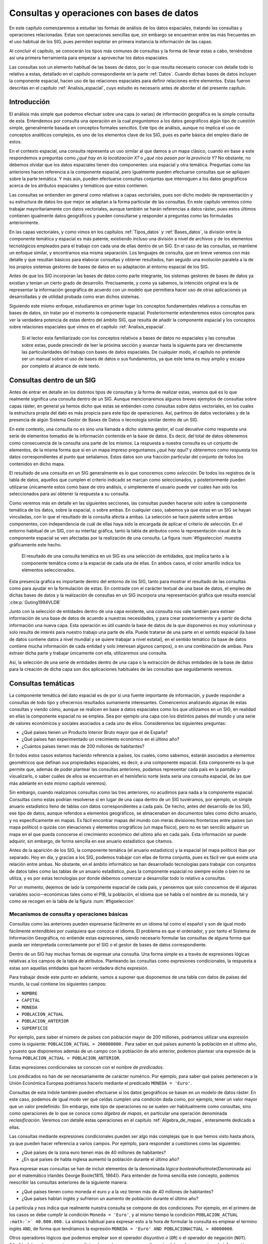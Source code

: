 **********************************************************
Consultas y operaciones con bases de datos
**********************************************************

.. _Consultas:


En este capítulo comenzaremos a estudiar las formas de análisis de los datos espaciales, tratando las consultas y operaciones relacionadas. Estas son operaciones sencillas que, sin embargo se encuentran entre las más frecuentes en el uso habitual de los SIG, pues permiten explotar en primera instancia la información de las capas.

Al concluir el capítulo, se conocerán los tipos más comunes de consultas y la forma de llevar estas a cabo, teniéndose así una primera herramienta para empezar a aprovechar los datos espaciales.

Las consultas son un elemento habitual de las bases de datos, por lo que resulta necesario conocer con detalle todo lo relativo a estas, detallado en el capítulo correspondiente en la parte :ref:`Datos`. Cuando dichas bases de datos incluyen la componente espacial, hacen uso de las relaciones espaciales para definir relaciones entre elementos. Estas fueron descritas en el capítulo :ref:`Analisis_espacial`, cuyo estudio es necesario antes de abordar el del presente capítulo. 

 
Introducción
=====================================================

El análisis más simple que podemos efectuar sobre una capa (o varias) de información geográfica es la simple consulta de esta. Entendemos por consulta una operación en la cual *preguntamos* a los datos geográficos algún tipo de cuestión simple, generalmente basada en conceptos formales sencillos. Este tipo de análisis, aunque no implica el uso de conceptos analíticos complejos, es uno de los elementos clave de los SIG, pues es parte básica del empleo diario de estos.

En el contexto espacial, una consulta representa un uso similar al que damos a un mapa clásico, cuando en base a este respondemos a preguntas como *¿qué hay en la localización X?* o *¿qué ríos pasan por la provincia Y?* No obstante, no debemos olvidar que los datos espaciales tienen dos componentes: una espacial y otra temática. Preguntas como las anteriores hacen referencia a la componente espacial, pero igualmente pueden efectuarse consultas que se apliquen sobre la parte temática. Y más aún, pueden efectuarse consultas conjuntas que interroguen a los datos geográficos acerca de los atributos espaciales y temáticos que estos contienen.

Las consultas se entienden en general como relativas a capas vectoriales, pues son dicho modelo de representación y su estructura de datos los que mejor se adaptan a la forma particular de las consultas. En este capítulo veremos cómo trabajar mayoritariamente con datos vectoriales, aunque también se harán referencias a datos ráster, pues estos últimos contienen igualmente datos geográficos y pueden consultarse y responder a preguntas como las formuladas anteriormente.

En las capas vectoriales, y como vimos en los capítulos :ref:`Tipos_datos` y :ref:`Bases_datos`, la división entre la componente temática y espacial es más patente, existiendo incluso una división a nivel de archivos y de los elementos tecnológicos empleados para el trabajo con cada una de ellas dentro de un SIG. En el caso de las consultas, se mantiene un enfoque similar, y encontramos esa misma separación. Los lenguajes de consulta, que en breve veremos con más detalle y que resultan básicos para elaborar consultas y obtener resultados, han seguido una evolución paralela a la de los propios sistemas gestores de bases de datos en su adaptación al entorno espacial de los SIG.

Antes de que los SIG incorporan las bases de datos como parte integrante, los sistemas gestores de bases de datos ya existían y tenían un cierto grado de desarrollo. Precisamente, y como ya sabemos, la intención original era la de representar la información geográfica de acuerdo con un modelo que permitiera hacer uso de otras aplicaciones ya desarrolladas y de utilidad probada como eran dichos sistemas. 

Siguiendo este mismo enfoque, estudiaremos en primer lugar los conceptos fundamentales relativos a consultas en bases de datos, sin tratar por el momento la componente espacial. Posteriormente extenderemos estos conceptos para ver la verdadera potencia de estas dentro del ámbito SIG, que resulta de añadir la componente espacial y los conceptos sobre relaciones espaciales que vimos en el capítulo :ref:`Analisis_espacial`.

 Si el lector esta familiarizado con los conceptos relativos a bases de datos no espaciales y las consultas sobre estas, puede prescindir de leer la próxima sección y avanzar hasta la siguiente para ver directamente las particularidades del trabajo con bases de datos espaciales. De cualquier modo, el capítulo no pretende ser un manual sobre el uso de bases de datos o sus fundamentos, ya que este tema es muy amplio y escapa por completo al alcance de este texto.

Consultas dentro de un SIG
=====================================================

Antes de entrar en detalle en los distintos tipos de consultas y la forma de realizar estas, veamos qué es lo que realmente significa una consulta dentro de un SIG. Aunque mencionaremos algunos breves ejemplos de consultas sobre capas ráster, en general ya hemos dicho que estas se entienden como consultas sobre datos vectoriales, en los cuales la estructura propia del dato es más propicia para este tipo de operaciones. Así, partimos de datos vectoriales y de la presencia de algún Sistema Gestor de Bases de Datos o tecnología similar dentro de un SIG.

En este contexto, una consulta no es sino una llamada a dicho sistema gestor, el cual devuelve como respuesta una serie de elementos tomados de la información contenida en la base de datos. Es decir, del total de datos obtenemos como consecuencia de la consulta una parte de los mismos. La respuesta a nuestra consulta es un conjunto de elementos, de la misma forma que si en un mapa impreso preguntamos *¿qué hay aquí?* y obtenemos como respuesta los datos correspondientes al punto que señalamos. Estos datos son una fracción particular del conjunto de todos los contenidos en dicho mapa.

El resultado de una consulta en un SIG generalmente es lo que conocemos como *selección*. De todos los registros de la tabla de datos, aquellos que cumplen el criterio indicado se marcan como seleccionados, y posteriormente pueden utilizarse únicamente estos como base de otro análisis, o simplemente el usuario puede ver cuáles han sido los seleccionados para así obtener la respuesta a su consulta.

Como veremos más en detalle en las siguientes secciones, las consultas pueden hacerse solo sobre la componente temática de los datos, sobre la espacial, o sobre ambas. En cualquier caso, sabemos ya que estas en un SIG se hayan vinculadas, con lo que el resultado de la consulta afecta a ambas. La selección se hace patente sobre ambas componentes, con independencia de cuál de ellas haya sido la encargada de aplicar el criterio de selección. En el entorno habitual de un SIG, con su interfaz gráfica, tanto la tabla de atributos como la representación visual de la componente espacial se ven afectadas por la realización de una consulta. La figura :num:`#figseleccion` muestra gráficamente este hecho.

.. _figseleccion:

.. figure:: Seleccion.*
	:width: 800px

	El resultado de una consulta temática en un SIG es una selección de entidades, que implica tanto a la componente temática como a la espacial de cada una de ellas. En ambos casos, el color amarillo indica los elementos seleccionados.


 


Esta presencia gráfica es importante dentro del entorno de los SIG, tanto para mostrar el resultado de las consultas como para ayudar en la formulación de estas. En contraste con el carácter textual de una base de datos, el empleo de dichas bases de datos y la realización de consultas en un SIG incorpora una representación gráfica que resulta esencial  :cite:p:`Guting1994VLDB`

Junto con la selección de entidades dentro de una capa existente, una consulta nos vale también para extraer información de una base de datos de acuerdo a nuestras necesidades, y para crear posteriormente y a partir de dicha información una nueva capa. Esta operación es útil cuando la base de datos de la que disponemos es muy voluminosa y solo resulta de interés para nuestro trabajo una parte de ella. Puede tratarse de una parte en el sentido espacial (la base de datos contiene datos a nivel mundial y se quiere trabajar a nivel estatal), en el sentido temático (la base de datos contiene mucha información de cada entidad y solo interesan algunos campos), o en una combinación de ambas. Para extraer dicha parte y trabajar únicamente con ella, utilizaremos una consulta.

Así, la selección de una serie de entidades dentro de una capa o la extracción de dichas entidades de la base de datos para la creación de dicha capa son dos aplicaciones habituales de las consultas que seguidamente veremos.


Consultas temáticas
=====================================================

La componente temática del dato espacial es de por sí una fuente importante de información, y puede responder a consultas de todo tipo y ofrecernos resultados sumamente interesantes. Comencemos analizando algunas de estas consultas y viendo cómo, aunque se realicen en base a datos espaciales como los que utilizamos en un SIG, en realidad en ellas la componente espacial no se emplea. Sea por ejemplo una capa con los distintos países del mundo y una serie de valores económicos y sociales asociados a cada uno de ellos. Consideremos las siguientes preguntas:


* ¿Qué países tienen un Producto Interior Bruto mayor que el de España?
* ¿Qué países han experimentado un crecimiento económico en el último año?
* ¿Cuántos países tienen más de 200 millones de habitantes? 


En todos estos casos estamos haciendo referencia a países, los cuales, como sabemos, estarán asociados a elementos geométricos que definan sus propiedades espaciales, es decir, a una componente espacial. Esta componente es la que permite que, además de poder plantear las consultas anteriores, podamos representar cada país en la pantalla y visualizarlo, o saber cuáles de ellos se encuentran en el hemisferio norte (esta sería una consulta espacial, de las que más adelante en este mismo capítulo veremos).

Sin embargo, cuando realizamos consultas como las tres anteriores, no acudimos para nada a la componente espacial. Consultas como estas podrían resolverse si en lugar de una capa dentro de un SIG tuviéramos, por ejemplo, un simple anuario estadístico lleno de tablas con datos correspondientes a cada país. De hecho, antes del desarrollo de los SIG, ese tipo de datos, aunque referidos a elementos geográficos, se almacenaban en documentos tales como dicho anuario, y no específicamente en mapas. Es fácil encontrar mapas del mundo con meras divisiones fronterizas entre países (un mapa político) o quizás con elevaciones y elementos orográficos (un mapa físico), pero no es tan sencillo adquirir un mapa en el que pueda conocerse el crecimiento económico del ultimo año en cada país. Esta información se puede adquirir, sin embargo, de forma sencilla en ese anuario estadístico que citamos.

Antes de la aparición de los SIG, la componente temática (el anuario estadístico) y la espacial (el mapa político) iban por separado. Hoy en día, y gracias a los SIG, podemos trabajar con ellas de forma conjunta, pues es fácil ver que existe una relación entre ambas. No obstante, en el ámbito informático se han desarrollado tecnologías para trabajar con conjuntos de datos tales como las tablas de un anuario estadístico, pues la componente espacial no siempre existe o bien no se utiliza, y es por estas tecnologías por donde debemos comenzar a desarrollar todo lo relativo a consultas.

Por un momento, dejemos de lado la componente espacial de cada país, y pensemos que solo conocemos de él algunas variables socio--económicas tales como el PIB, la población, el idioma que se habla o el nombre de su moneda, tal y como se recogen en la tabla de la figura :num:`#figseleccion`


.. _Mecanismos_consulta:

Mecanismos de consulta y operaciones básicas
--------------------------------------------------------------



Consultas como las anteriores pueden expresarse fácilmente en un idioma tal como el español y son de igual modo fácilmente entendibles por cualquiera que conozca el idioma. El problema es que el ordenador, y por tanto el Sistema de Información Geográfica, no entiende estas expresiones, siendo necesario formular las consultas de alguna forma que pueda ser interpretada correctamente por el SIG o el gestor de bases de datos correspondiente. 

Dentro de un SIG hay muchas formas de expresar una consulta. Una forma simple es a través de expresiones lógicas relativas a los campos de la tabla de atributos. Planteando las consultas como expresiones condicionales, la respuesta a estas son aquellas entidades que hacen verdadera dicha expresión. 

Para trabajar desde este punto en adelante, vamos a suponer que disponemos de una tabla con datos de países del mundo, la cual contiene los siguientes campos:


* ``NOMBRE``
* ``CAPITAL``
* ``MONEDA``
* ``POBLACION_ACTUAL``
* ``POBLACION_ANTERIOR``
* ``SUPERFICIE``


Por ejemplo, para saber el número de países con población mayor de 200 millones, podríamos utilizar una expresión como la siguiente: ``POBLACION_ACTUAL > 200000000.`` Para saber en qué países aumentó la población en el ultimo año, y puesto que disponemos además de un campo con la población de año anterior, podemos plantear una expresión de la forma ``POBLACION_ACTUAL > POBLACION_ANTERIOR``.

Estas expresiones condicionales se conocen con el nombre de *predicados*.

Los predicados no han de ser necesariamente de carácter numérico. Por ejemplo, para saber qué países pertenecen a la Unión Económica Europea podríamos hacerlo mediante el predicado ``MONEDA = 'Euro'``.

Consultas de esta índole también pueden efectuarse si los datos geográficos se basan en un modelo de datos ráster. En este caso, podemos de igual modo ver qué celdas cumplen una condición dada como, por ejemplo, tener un valor mayor que un valor predefinido. Sin embargo, este tipo de operaciones no se suelen ver habitualmente como consultas, sino como operaciones de lo que se conoce como *álgebra de mapas*, en particular una operación denominada *reclasificación*. Veremos con detalle estas operaciones en el capitulo :ref:`Algebra_de_mapas`, enteramente dedicado a ellas.

Las consultas mediante expresiones condicionales pueden ser algo más complejas que lo que hemos visto hasta ahora, ya que pueden hacer referencia a varios campos. Por ejemplo, para responder a cuestiones como las siguientes:


* ¿Qué países de la zona euro tienen más de 40 millones de habitantes?
* ¿En qué países de habla inglesa aumentó la población durante el último año?


Para expresar esas consultas se han de incluir elementos de la denominada *lógica booleana*\footnote{Denominada así por el matemático irlandés George Boole(1815, 1864)}. Para entender de forma sencilla este concepto, podemos reescribir las consultas anteriores de la siguiente manera:


* ¿Qué países tienen como moneda el euro *y* a la vez tienen más de 40 millones de habitantes?
* ¿Que países hablan inglés *y* sufrieron un aumento de población durante el último año?


La partícula *y* nos indica que realmente nuestra consulta se compone de dos condiciones. Por ejemplo, en el primero de los casos se debe cumplir la condición ``Moneda = 'Euro'``, y al mismo tiempo la condición ``POBLACION_ACTUAL :math:`>` 40.000.000.`` La sintaxis habitual para expresar esto a la hora de formular la consulta es emplear el termino inglés ``AND``, de forma que tendríamos la expresión ``MONEDA = 'Euro' AND POBLACIONACTUAL > 40000000``.

Otros operadores lógicos que podemos emplear son el operador disyuntivo *o* (``OR``) o el operador de negación (``NOT``). Añadiéndolos a las expresiones condicionales podemos crear consultas más elaboradas para extraer la información que buscamos. En realidad, formular una consulta de este tipo es buscar un subconjunto particular (el formado por las entidades que quedarán seleccionadas) dentro de un conjunto global (la capa geográfica). Por ello, es útil plantear estas operaciones lógicas desde el punto de vista de la teoría de conjuntos, y hacer uso de los denominados *diagramas de Venn*\, que muestran de forma gráfica y muy intuitiva el significado de dichas operaciones. En la figura :num:`#figvenn` pueden verse los diagramas correspondientes a las operaciones que hemos visto hasta el momento.

Más adelante volveremos a encontrar esquemas similares a estos, en particular al estudiar las operaciones de solape entre capas vectoriales, en el capítulo :ref:`Operaciones_geometricas`.

.. _figvenn: 


.. figure:: Venn.*
	:width: 650px

	Diagramas de Venn.





Una operación muy habitual en el ámbito de las bases de datos es la *unión* de tablas. Si la componente temática en el modelo vectorial se almacena en una tabla de atributos, es posible, mediante esta operación, almacenar dicha componente en un conjunto de ellas interrelacionadas, lo cual en términos generales conlleva una mejor estructuración, como ya vimos en el capítulo dedicado a las bases de datos. En otras palabras, resulta conveniente no poner toda la información en una tabla, sino dividirla en un conjunto adecuadamente estructurado de tablas, que después pueden combinarse y utilizarse de la manera que resulte más apropiada.

Lógicamente, si la información se encuentra disponible en una serie de tablas, pero las entidades geométricas que contienen la componente espacial del dato solo tienen asociada una de ellas, es necesario algún elemento adicional que permita relacionar a todas esas tablas. Este elemento son las operaciones de unión, que pueden efectuarse entre varias capas (cada una aporta su tabla de atributos) o también con tablas aisladas, sin necesidad de que estas tengan asociada una componente espacial.

Veamos un ejemplo de una unión entre tablas para comprender el significado de esta operación. Se muestran a continuación dos tablas.

=======  ===============
``ID``   ``TIPO_SUELO``
=======  ===============
1         3  
2         1  
3         3 
4         3 
5         2  
=======  ===============


===============   =================   ============
``TIPO\_SUELO``   ``NOMBRE\_SUELO``   ``APTITUD``
===============   =================   ============
1                 Fluvisol            5  
2                 Cambisol            7  
3                 Leptosol            4
===============   =================   ============


En la primera de ellas, que supondremos que se encuentra asociada a una capa de polígonos, encontramos un valor numérico que identifica cada entidad (``ID``) y es distinto para cada una de ellas, y otro valor numérico también entero (``TIPO_SUELO``) que nos indica el grupo de tipo de suelo de dicho polígono. Es decir, es la tabla de una capa de usos de suelo. En la segunda tabla, que es una tabla no asociada a ninguna capa, encontramos la equivalencia entre los valores de tipo de suelo y el nombre de dicho tipo de suelo (``NOMBRE_SUELO``), así como en el campo denominado ``APTITUD``, que, en una escala de 1 a 10, clasifica la aptitud del suelo para el crecimiento de una determinada especie vegetal.



En estas tablas existe un campo común, que es el que contiene el código numérico del tipo de suelo (en el ejemplo tiene el mismo nombre en ambas tablas, pero esto no ha de ser necesariamente así, basta con que la variable que contengan ambos campos sea la misma), y que podemos emplear para establecer la relación entre las dos tablas. Si un polígono tiene asociado un suelo de tipo 1, y gracias a la tabla adicional sabemos que el suelo de tipo 1 es un fluvisol y que su aptitud es 5, entonces podemos decir que dentro de ese polígono el suelo es de tipo fluvisol y tiene dicha aptitud, aunque en la tabla asociada no se encuentre directamente esta información. Esta forma de proceder debe ser ya familiar para el lector, pues la unión se basa en el uso de un atributo clave, que ya vimos en el capítulo :ref:`Bases_datos` dedicado a las bases de datos.

Al efectuar una unión, *pasamos* la información de una tabla a la otra, en la medida en que esto sea coherente con las coincidencias existentes entre ellas. El resultado es una nueva tabla que extiende la tabla original, incorporando información de otra tabla adicional. A continuación puede verse la tabla resultante de la anterior unión.


==========     ================     =================   ============
``ID``          ``TIPO_SUELO``      ``NOMBRE_SUELO``    ``APTITUD``
==========     ================     =================   ============
1               3                   Leptosol            4  
2               1                   Fluvisol            5  
3               3                   Leptosol            4  
4               3                   Leptosol            4                   
5               2                   Cambisol            7  
==========     ================     =================   ============



Esta tabla es la resultante de uno de los tipos de unión posibles, la denominada unión *natural*. Otros tipos de unión para las mismas tablas de partida dan como resultado tablas distintas, aunque no se usan con tanta frecuencia. La unión *cartesiana* genera una tabla que contiene todas las combinaciones posibles entre elementos de las dos tablas implicadas. En otros casos, la tabla generada puede contener los dos campos utilizados como enlace, uno por cada tabla de las utilizadas en la unión.
	

Mantener la información dividida en varias tablas de la forma anterior tiene muchas ventajas, como ya en su momento comenzamos a ver en el apartado :ref:`DisenoBaseDatos` cuando tratamos el diseño de bases de datos, y ahora al estudiar las consultas vemos plasmadas de modo claro una buena parte de ellas. El hecho de codificar cada nombre de tipo de suelo con un valor numérico hace más sencillo el introducir este parámetro, pues evita teclear todo el nombre cada vez que se quiera añadir algún nuevo registro a la tabla principal (en este caso, la que se encuentra asociada a la capa). Esto además disminuye la probabilidad de que se cometan errores al introducir dichos valores y garantiza la homogeneidad de nombre, pues estos solo se encuentran almacenados una única vez en la tabla adicional. Las restantes tablas se *alimentan* de esta.

Las ventajas son mayores si se piensa que la tabla que caracteriza cada tipo de suelo puede estar unida no a una sola tabla de atributos, sino a un número mayor de ellas. En tal caso, ampliar o modificar la información de las tablas resulta mucho más sencillo, pues solo se deben efectuar dicha ampliación o modificación sobre la tabla de la que las demás toman sus datos. Si por ejemplo quisiéramos modificar la aptitud del tipo de suelo *leptosol* de 4 a 5, basta realizar esta modificación en la tabla auxiliar. El número de veces que este tipo de suelo aparece en la tabla de atributos de la capa resulta indiferente a la hora de efectuar esta modificación, pues solo ha de cambiarse una vez.

Si se desean añadir nuevos campos tales como el nombre del tipo de suelo en un idioma distinto o la aptitud de cada tipo de suelo para una especie distinta, estos no han de añadirse a cada tabla de atributos, sino solo a la tabla auxiliar. Por otra parte, el almacenamiento estructurado tiene como resultado una información menos redundante, y por tanto un menor volumen de los datos. En definitiva, existen muchas ventajas asociadas a una estructuración adecuada de los datos, las cuales pueden aprovecharse definiendo las relaciones entre todas esas tablas a través de operaciones tales como la unión.

Todas las operaciones que hemos visto se realizan de forma diferente según el SIG que empleemos, pues constituyen herramientas independientes que se implementan de una u otra forma dependiendo del producto. Existe, no obstante, una forma unificada de llamar a estas y a otras funciones, y es a través de los *lenguajes de consulta*. Los lenguajes de consulta son un elemento fundamental de las bases de datos y, básicamente, y como su nombre indica, se trata de lenguajes pensados para poder expresar todo tipo de consultas relativas a una base de datos y obtener así una información dada a partir de ella. Es decir, permiten expresar todas las consultas que hasta el momento hemos visto en este capítulo, así como otras más complejas y elaboradas. 

En realidad, son lenguajes que buscan dar solución a todas las necesidades de trabajo con bases de datos, y estas incluyen no solo aquellas relacionadas con consultas (aunque representen la operación más habitual) sino también las que derivan del mantenimiento y creación de dicha base de datos. En su empleo más habitual, los lenguajes de consulta han de ofrecer una forma sencilla y eficaz de que un usuario cualquiera pueda efectuar consultas sobre una base de datos, formulando estas de una forma lógica y flexible.

Un lenguaje de consulta posee una sintaxis rígida, que lo asemeja a un lenguaje de programación (de hecho, se trata de un lenguaje de programación como tal). No obstante, la complejidad algorítmica inherente a la propia consulta queda oculta en la expresión, asemejándose en ese sentido más a un lenguaje natural. Un lenguaje de consulta no sirve para implementar algoritmos, sino que expresa de una forma más natural (aunque con una sintaxis adecuada al entorno computacional en que se encuentra) dichos algoritmos de consulta.

Dicho de otro modo, estos lenguajes de consulta van a expresar en lineas generales *qué* es lo que se quiere hacer, pero no *cómo* se debe hacer, al contrario que los lenguajes de programación (tales como los que se emplean para programar, por ejemplo, un SIG), que permiten describir formalmente algoritmos y procedimientos\footnote{Los lenguajes de programación se dice que son lenguajes *procedurales*, mientras que los lenguajes de consulta se denominan *no procedurales*}.

El siguiente paso es, pues, estudiar cómo los lenguajes de consulta se incorporan a un SIG y la forma de utilizar estos. El lenguaje de consulta más extendido para bases de datos relacionales, tanto dentro como fuera del ámbito SIG, es el denominado SQL (acrónimo de *Structured Query Language* o *Lenguaje de Consulta Estructurado*).

El lenguaje SQL
--------------------------------------------------------------

El lenguaje SQL es un lenguaje de consulta pensado para el manejo de datos, e incluye elementos para realizar todas aquellas operaciones habituales que se presentan en el uso de una base de datos. Su utilización es habitual dentro de cualquier sistema que implique el manejo de datos mediante un gestor de bases de datos, y un cierto conocimiento de sus fundamentos es de indudable interés para el usuario de SIG. El objetivo de esta parte no es constituir una referencia de este lenguaje, sino tan solo presentar sus principales elementos para mostrar la forma en que un lenguaje de consulta soluciona las necesidades que operaciones como las vistas hasta este punto plantean dentro de un SIG. Las referencias sobre SQL son muy abundantes y el lector interesado no tendrá dificultad en encontrar docenas de libros sobre este tema. Una referencia completa es  :cite:p:`Beaulieu2003Anaya`. Más fácilmente accesible, en la dirección Web  :cite:p:`SQLBasico` puede encontrarse una breve introducción en español al lenguaje SQL, disponible además bajo licencia libre.



Podemos distinguir tres componente principales dentro del SQL:


* Un lenguaje de definición de datos. Mediante él podemos definir las características fundamentales de los datos y sus relaciones.
* Un lenguaje de manipulación de datos. Permite añadir o modificar registros a las tablas de la base de datos. Las funciones de consulta también se incluyen dentro de este lenguaje
* Un lenguaje de control de datos. Sus comandos permiten controlar aspectos como el acceso a los datos por parte de los distintos usuarios, así como otras tareas administrativas


En principio, es la segunda componente ---el lenguaje de manipulación de datos--- la que resulta aquí de mayor interés, y a la que acudiremos de forma más frecuente, pues contiene los elementos de consulta.

La forma en que se realizan consultas a una base de datos empleando el lenguaje SQL es a través de *sentencias* en dicho lenguaje. Una sentencia SQL de consulta tendrá habitualmente una forma como la siguiente:

::

	SELECT lista_de_columnas
	FROM nombre_de_tabla
	WHERE expresión_condicional


``Lista_de_columnas`` es una lista con los nombres de los campos que nos interesa incluir en la tabla resultante de la consulta, ``nombre_de_tabla`` es el nombre que identifica la tabla de la que queremos tomar los datos, y ``expresión_condicional`` un predicado que establece la condición que han de cumplir los registros a tomar.

Como vemos, no es muy distinto de lo que hemos visto hasta ahora, y simplemente es otra forma de plantear consultas, de modo similar a lo que conocemos. La flexibilidad del lenguaje y la adición de funciones y nuevas ordenes permiten, no obstante, expresar prácticamente cualquier consulta, por compleja que esta sea, y extraer todo el potencial de la base de datos.

Sin animo de resultar un repaso exhaustivo a todos los elementos del lenguaje (ello requeriría mucha más extensión que todo este capítulo), a continuación se muestran algunos ejemplos de expresiones SQL explicados después en lenguaje natural, para dar una idea de la forma y capacidades del lenguaje. Una vez más, se anima al lector interesado a consultar las referencias propuestas para mayores detalles. Para estos ejemplos utilizaremos la tabla de países cuya estructura ya hemos introducido al comienzo de este capítulo.

::
	SELECT *
	FROM Paises
	WHERE Moneda = 'Euro' AND 
	      Poblacion_actual > 40000000 

Esta consulta recupera todos aquellos registros en los que la población actual supera los 40 millones y la moneda es el euro. El asterisco indica que, para cada uno de estos registros, deben recuperarse todos los campos existentes. Se podría formar una nueva tabla solo con los nombres de los países que cumplen la condición establecida, mediante la siguiente sentencia:

::
	SELECT Nombre
	FROM Paises
	WHERE Moneda = 'Euro' AND 
	      Poblacion_actual > 40000000 

Las consultas pueden ser mucho más complejas, y las sentencias ``SELECT`` pueden usarse como parámetros dentro de un predicado lógico. Por ejemplo, supongamos que disponemos de una tabla denominada ``Capitales`` con datos de todas las capitales del mundo, y que cuenta con los siguientes campos:


* ``NOMBRE``
* ``POBLACION\_HOMBRES``
* ``POBLACION\_MUJERES``


La sentencia siguiente recupera en una nueva tabla todos los países cuyas capitales tienen una población de hombres mayor que de mujeres.

::
	SELECT Nombre
	FROM Paises
	WHERE Capital IN (SELECT Nombre FROM Capitales 
		WHERE Poblacion_hombres > Poblacion_mujeres)


La subconsulta entre paréntesis crea una tabla con los nombres de las capitales que cumplen la condición relativa a las poblaciones de hombres y mujeres. La otra consulta selecciona los países cuya capital aparece en dicha tabla (esa inclusión la define el comando ``IN``). En conjunto, tenemos una única consulta, pero que se basa en dos tablas con una relación entre sí.

Los campos ``Capital`` en la tabla ``Países`` y ``Nombre`` en la tabla ``Capitales`` son los que establecen la relación entre ambas tablas, permitiendo unir la información de estas. No obstante, el resultado de la expresión anterior no es una unión tal y como la hemos visto. Para realizar una unión mediante SQL podemos utilizar una expresión como la siguiente:

::

	SELECT *
	FROM Paises, Capitales
	WHERE Paises.Capital = Capitales.Nombre


Como se dijo, las uniones no se limitan un tipo particular de unión como el que vimos. SQL incluye el comando ``JOIN``, el cual permite trabajar con todo ese abanico de distintas uniones.

Además de lo anterior, pueden emplearse operadores para que la tabla que constituye la respuesta a la consulta contenga campos adicionales calculados en función de los existentes en la tabla origen. Por ejemplo:

::

	SELECT Nombre, Poblacion / Area AS Densidad
	FROM Paises
	WHERE Moneda = 'Euro'


Esta consulta recupera todos los países donde la moneda utilizada es el Euro, y para cada uno de ellos define dos atributos: el nombre (directamente obtenido de la propia tabla de países) y la densidad (en un campo denominado ``DENSIDAD``, calculado como el cociente entre la población y el área).

En resumen, el lenguaje SQL permite expresar todo tipo de consultas y hacerlo de forma sistemática y relativamente sencilla, de una forma bastante similar a como lo haríamos en un lenguaje natural.

Consultas espaciales
=====================================================

Ahora que ya sabemos cómo sacar partido de los atributos (es decir, la componente temática), es hora de incorporar la componente espacial que se asocia a estos. A las consultas que pusimos como ejemplo en la sección anterior, podemos añadir otras como las siguientes:


* ¿Qué países comparten frontera con Alemania?
* ¿Cuántos países se encuentran completamente en el hemisferio sur?
* ¿Qué países están a menos de 2000 km de España?


Para dar respuesta a esas cuestiones, basta analizar la componente espacial y no necesitamos para nada los datos con los que hemos trabajado anteriormente. Son consultas puramente espaciales. Aunque estas consultas amplían lo que ya conocemos, en realidad no abren ninguna nueva vía de estudio de los datos geográficos. Son consultas a las que podríamos responder utilizando un mero mapa impreso, sin aprovechar el hecho de que, como hemos visto, dentro de un SIG las componentes espacial y temática se hallan íntimamente vinculadas. La verdadera potencia de las consultas espaciales la encontramos en la combinación de estas consultas sobre la componente espacial y las que vimos anteriormente sobre la componente temática. Así, se pueden plantear, por ejemplo, cuestiones como:


* ¿Qué países del hemisferio norte tiene una densidad de población mayor que la de Perú?
* ¿Cuántos países con más de 10 millones de habitantes se encuentran a menos de 1000 km de la frontera de Rusia?


Estas consultas incorporan elementos que hacen necesario acudir a la tabla de atributos, y otros que requieren analizar la componente espacial, estudiando las relaciones espaciales y topológicas de las geometrías asociadas. 

Los lenguajes de consulta pensados para el trabajo exclusivo con datos no espaciales no permiten formular consultas que incorporen elementos espaciales, y por lo tanto no resultan suficientes para expresar las anteriores cuestiones. Tanto las bases de datos como los lenguajes de consulta son válidos para analizar la componente temática, pero no para el análisis global de ambas componentes tal y como este ha de llevarse a cabo dentro de un SIG, por lo que es necesario añadir elementos adicionales.

No obstante, no es solo mediante un lenguaje de consulta como podemos plantear dichas consultas espaciales a través de un SIG. Al igual que en el caso de la componente temática, a la hora de efectuar consultas sobre la componente espacial o bien sobre ambas conjuntamente, existen diversas formas de plantear dichas consultas, algunas de ellas mucho más inmediatas y sencillas. En el caso particular de la componente espacial, y por la propia naturaleza de esta, que puede ser representada gráficamente, la forma más simple de efectuar una consulta es, precisamente, de forma gráfica. 

Este es el mismo mecanismo que emplearíamos a la hora de trabajar con un mapa impreso clásico. Si señalamos sobre nuestro mapamundi y preguntamos ¿qué país es *este*?, estamos estableciendo física y visualmente el criterio de consulta con nuestro propio dedo. Dentro de un SIG, podemos hacer clic con el ratón (nuestro dedo dentro de dicho SIG) en un determinado punto de la representación en pantalla de una capa geográfica, y realmente estamos diciendo: ¿qué entidad de la capa es la que hay *aquí*? o ¿qué entidad es *esta*? 

Al hacer esto, estamos empleando las relaciones espaciales que veíamos en el capítulo :ref:`Analisis_espacial`, y en particular en este caso la inclusión de un punto dentro de un polígono. Al efectuar la consulta, el SIG comprueba si el punto definido por nuestro clic de ratón se encuentra dentro de los polígonos que representan cada país. Si eso es así, el país en cuestión queda seleccionado.

Una vez más, no debe pensarse que esta consulta puntual es exclusiva de los datos vectoriales. Podemos igualmente ir a una localización dada y preguntar por lo que hay en dicha localización con independencia del modelo de datos. Una capa ráster nos devolverá sencillamente el valor en la celda que cae en el emplazamiento señalado. Si la capa posee varias bandas, tal como una imagen multiespectral, nos devolverá un vector de valores correspondientes a los valores de todas las bandas en dicho punto.

Como veremos en el capítulo :ref:`Servidores_y_clientes_remotos` dedicado a servicios remotos, algunos de estos servicios nos permiten realizar consultas igualmente sobre datos ráster y coberturas. En cada punto de la cobertura tenemos una información compleja, que podemos recuperar del mismo modo que para otro tipo de capas, sin más que preguntar a dicha cobertura acerca los datos correspondientes a un punto dado.

La consulta sobre capas no vectoriales es, sin embargo, menos interesante, pues el mayor interés aparece cuando consideramos entidades en el modelo geográfico y efectuamos consultas sobre las propiedades espaciales de dichas entidades. El modelo vectorial es el mejor adaptado a las consultas, no solo cuando trabajamos con la componente temática, como ya vimos, sino igualmente cuando se trata de consultas puramente espaciales.

La consulta sobre un punto concreto que hemos descrito la incorporan la gran mayoría de los SIG y es una herramienta de primer orden, sumamente sencilla, que nos permite hacer un uso simple aunque muy práctico de los datos geográficos. No obstante, una consulta espacial de este tipo puede ser más compleja e incorporar en el criterio algo más que un único punto. Por ejemplo, podemos seleccionar todas las entidades dentro de un área rectangular, o bien dentro de un polígono cualquiera que podríamos definir directamente sobre la propia representación en pantalla (Figura :num:`#figseleccionrectangulo`).

.. _figseleccionrectangulo:

.. figure:: Seleccion_rectangulo.*
	:width: 650px

	Consulta mediante rectángulo. Los países que intersecan con los limites definidos por dicho rectángulo quedan seleccionados.


 


Las relaciones que utilizamos en este caso ya no son entre punto y polígono, sino entre polígonos. La selección puede incluir tanto los países que se encuentran por completo contenidos dentro del polígono, como aquellos que intersecan con este. Es decir, que podemos aplicar varias de las relaciones que en su momento estudiamos entre dos polígonos.

Además de poder efectuar estas consultas con un elemento tal como un punto o un polígono, también podemos valernos de otra capa son sus propias geometrías. Por ejemplo, si disponemos del contorno del continente europeo, podemos consultar la capa de países del mundo y ver cuáles se encuentran en Europa. O una capa de ríos del mundo nos valdría para responder a la pregunta ¿qué países atraviesa el Nilo?

Las relaciones espaciales entre las entidades de varias capas pueden emplearse para efectuar una selección, pero también para otra de las operaciones importantes que veíamos en el caso de la componente temática: la unión. En aquel caso, se establecían las relaciones entre tablas de acuerdo a un predicado relativo a la propia información de las tablas (en la mayoría de los casos, que los valores de dos campos, uno en cada tabla, fueran coincidentes). La incorporación de la componente espacial implica la aparición de predicados espaciales, y estos pueden emplearse del mismo modo que los no espaciales para definir un criterio de unión.

Un ejemplo muy sencillo de unión espacial es el que encontramos si combinamos la capa de países del mundo que venimos utilizando con una capa de ciudades del mundo. Podemos unir a la tabla de esta segunda capa todos los valores que caracterizan al país al que pertenece cada ciudad. Si existe un campo común entre ambas tablas de atributos (por ejemplo, el nombre del país), esto serviría para efectuar esta unión. No obstante, esto no es necesario, ya que existe otro elemento común que no se encuentra almacenado dentro de la tabla, pero que puede tomarse de la componente espacial: toda ciudad debe estar situada dentro de los límites del país al que pertenece. Esto sirve para establecer la relación entre las tablas, y cada ciudad debe relacionarse con aquella entidad dentro de cuya geometría se encuentre el punto que la representa.

De modo similar a como ocurría con las operaciones temáticas, todas estas operaciones pueden llevarse a cabo en un SIG mediante herramientas sencillas que se encargan de efectuar las selecciones o uniones, utilizando tanto elementos gráficos como textuales. Disponemos así de herramientas de consulta temática y herramientas de consulta espacial, ambas como utilidades independientes. Podemos, no obstante, dotar de mayor potencia a las realización de consultas si combinamos ambas componentes del dato geográfico.

Es en este punto donde los lenguajes de consulta que ya hemos visto hacen su aparición. Estos lenguajes han demostrado ser idóneos para el manejo de las bases de datos, y resulta lógico pensar en ellos como base para un lenguaje más potente que permita incorporar la componente espacial a las consultas. Tenemos de este modo los *lenguajes de consulta espacial*

Lenguajes de consulta espacial
--------------------------------------------------------------

Los lenguajes de consulta espacial son la extensión lógica de los lenguajes de consulta con objeto de adaptarse al manejo de datos espaciales. Del mismo que las bases de datos han de adaptarse para almacenar los datos espaciales, como ya vimos en el capítulo dedicado a estas, los lenguajes de consulta deben hacer lo propio para ser capaces de recoger aquellas consultas que hagan un uso explicito de las propiedades espaciales de los objetos almacenados.

El lenguaje SQL que ya conocemos no resulta suficiente para expresar algunas de las consultas presentadas en el apartado anterior, pero sin embargo sigue siendo de utilidad para consultas no espaciales. Las extensiones al lenguaje SQL constituyen la forma más inmediata de obtener un lenguaje de consulta espacial adecuado para un uso completo, pues combinarán nuevas capacidades de consulta espacial con aquellas de tipo no espacial del lenguaje SQL, probadamente robustas.

Un primera solución aparece con la revisión del lenguaje SQL llevada a cabo en 1999 (conocida como SQL:1999 o SQL3), en la cual se permite la creación de tipos personalizados de datos. Frente a los tipos originales tales como enteros, cadenas o valores booleanos, todos ellos poco adecuados para almacenar objetos espaciales, existe ahora la posibilidad de crear tipos más acordes con la naturaleza espacial de la información almacenada. SQL3 está orientado a objetos, y cada tipo puede tener una serie de métodos asociados, lo cual facilita la realización de consultas complejas.

El problema radica en que la propia flexibilidad de este mecanismo no favorece la unicidad necesaria para la interoperabilidad de los datos. Un mismo tipo puede implementarse como tipo SQL de muchas formas distintas, no siendo estas compatibles entre sí. Es ahí donde hacen su aparición los estándares, los cuales veremos con más detalle en el capítulo :ref:`Estandares`.

De especial importancia en este sentido es la norma denominada *Simple Features for SQL*, que especifica cómo han de implementarse los tipos SQL correspondientes a los objetos espaciales, con objeto de estandarizar esta implementación. Así, una base de datos incorporará dichos tipos en sus modelos y estos podrán ser posteriormente utilizados para la realización de consultas SQL. En el ya citado capítulo :ref:`Estandares` explicaremos en detalle este y otros estándares.

El aspecto más importante para el contenido de este apartado no es, no obstante, el modelo de datos u otras características de la base de datos en sí (vimos esto ya con más detalle en el capítulo :ref:`Bases_datos`), sino la forma en que esto afecta a la realización de consultas. Por ello, la parte de mayor interés son los métodos que esos tipos implementan, y que pueden emplearse para dar forma a consultas espaciales como las que veíamos en el apartado previo.

Estos métodos vienen también especificados por la norma Simple Features, y como ya veremos podemos dividirlos en tres grupos: funciones básicas, operaciones topológicas y de conjunto, y operaciones de análisis espacial. Los resultados que arrojan estos métodos se pueden emplear para dar forma a consultas que realizan operaciones como la selección o la unión. Ya vimos cómo llevar estas a cabo mediante consultas SQL, y los ejemplos con contenido espacial del apartado son también operaciones de este tipo, bien sean consultas o uniones. Veamos, pues, cómo podrían realizarse mediante consultas SQL empleando los métodos que han de presentar los tipos que cumplen la especificación Simple Features.

Por ejemplo, para ver que países son atravesados por el río Nilo, podemos emplear una consulta como la siguiente:

::

	SELECT Paises.Nombre,
	FROM Rios, Paises
	WHERE Cross(Rios.shape, Paises.Shape)
	      AND Rios.Nombre = 'Nilo'

La expresión ``Cross(Rios.Shape, Paises.Shape)`` hace uso del método ``Cross``, que devuelve 1 en caso de que las dos geometrías pasadas como parámetros se intersequen, y 0 en caso contrario. Este se utiliza para realizar la selección solo sobre aquellas que cumplan la condición de ser cortadas por una geometría dada, en este caso la del río Nilo. 

La relación espacial entre el río y los distintos países no puede evaluarse haciendo uso de SQL sin extensiones espaciales, puesto que la información sobre dicha relación no reside en la tabla de atributos, que es el conjunto de datos con el que trabaja el lenguaje SQL para realizar consultas. La información reside en las geometrías asociadas, y acceder a la información de estas requiere utilizar los métodos correspondientes a los distintos tipos espaciales.

Algunos métodos como el método ``Cross`` anterior expresan condiciones, y al ser estas evaluadas devuelven valores 1 o 0 (verdadero/falso). Los métodos existentes, no obstante, permiten también calcular nuevos parámetros, superando así la mera consulta y pudiendo obtenerse resultados con información adicional extraído de las propias geometrías. 

Un ejemplo de esto es el método ``Length``, que devuelve un valor numérico correspondiente a la longitud de una línea. Si se combina con el método ``Intersection``, que devuelve una nueva geometría a partir de la intersección de otras dos, podemos resolver la consulta anterior pero añadiendo en la tabla resultado no solo el nombre de los países que son atravesados por el Nilo, sino también la distancia que este río recorre a través de cada uno de ellos.

La consulta tendría en este caso una forma como la siguiente:

::

	SELECT Paises.Nombre,
	      Length(Intersection(
	             Rios.Shape, Paises.Shape))
	       AS 'Longitud'
	FROM Rios, Paises
	WHERE Cross(Rios.Shape, Paises.Shape)
	      AND Rios.Nombre = 'Nilo'


Al igual que en el apartado anterior, el objetivo de este apartado no es mostrar con detalle la sintaxis del lenguaje SQL cuando este se emplea para la realización de consultas espaciales. Los anteriores son únicamente algunos ejemplos para poner de manifiesto la potencia de este planteamiento y mostrar cómo los elementos espaciales se integran en el lenguaje SQL. Puede encontrarse más información en  :cite:p:`Egenhofer1994IEEE`.

Además de esta extensión a SQL, existen otras propuestas propuestas alternativas tales como Geo--SQL :cite:p:`geoSQL`, SSQL (Spatial SQL) :cite:p:`SSQL`o SQL-MM.
                                                          

.. _Indices_espaciales:

Índices espaciales
--------------------------------------------------------------





Si realizamos una consulta a una base de datos, el resultado es un subconjunto de esta con los elementos que cumplen el criterio expresado en la consulta. Si se implementa de forma *directa* dicha consulta, esta operación implica comprobar todos los elementos de la base de datos y ver cuáles son los que cumplen con el citado criterio. Teniendo en cuenta que una base de datos puede tener un gran tamaño, esta forma de proceder no es la óptima.

Veamos un ejemplo para poder entender mejor esto. Supongamos que tenemos una guía telefónica, que no es sino una base de datos en la que cada registro contiene dos campos: nombre y apellidos, y teléfono. ¿Cómo buscaríamos en esa guía telefónica el numero de una persona llamada Juan Pérez? Sin duda, leyendo uno por uno todos los nombres acabaríamos encontrando el que buscamos y su número correspondiente, pero antes tendríamos que leer una gran cantidad de nombres y apellidos (más aún en este caso, considerando que la letra P se encuentra en la mitad final del alfabeto), con lo que no resulta una opción muy lógica. En tal caso, una guía telefónica sería una herramienta inútil.

Sin embargo, habitualmente consultamos guias telefónicas sin problemas y encontramos rápidamente el teléfono de una persona sin necesidad de leer más que unos pocos nombres. Esto es así porque sabemos cómo están dispuestos los datos y buscando en el índice sabemos incluso en qué página comienzan los apellidos con una letra dada (en este caso la letra P). El uso de este índice nos permite optimizar el proceso de búsqueda de una forma realmente radical.

Al utilizar una base de datos, si no disponemos de un índice deberemos recorrer toda ella para dar respuesta a nuestras consultas. No sabemos *dónde* buscar las respuestas a nuestras consultas, del mismo modo que si en una guia telefónica no supiéramos que carece de sentido buscar en la letra F el número telefónico del señor Pérez.

Los índices nos permiten *alcanzar* los elementos que constituyen la respuesta a nuestra consulta, haciéndolo de la forma más rápida y llegando hasta ellos sin tener que pasar por todos los restantes.

Describir los índices empleados en bases de datos no espaciales requiere describir asimismo estructuras de datos complejas que escapan del alcance de este texto (los denominados *árboles B+* son las estructuras utilizadas con más frecuencia para esta tarea)\footnote{Para el lector interesado, puede encontrarse este tema tratado con mayor profundidad en, por ejemplo,  :cite:p:`BTrees`. La descripción original de los árboles B+ aparece en  :cite:p:`Bayer1972Acta`}. Por esta razón, no se detallarán en este capítulo más allá de la anterior descripción básica, pudiéndose encontrar más información en las referencias proporcionadas a lo largo del capítulo.

Más interesantes que estos índices nos resultan aquellos que se utilizan en las bases de datos espaciales, que denominamos *índices espaciales*. El concepto es similar al de índices de bases de datos no espaciales: elementos que permiten optimizar las consultas mediante una correcta estructuración de los datos, en particular en este caso de su componente espacial.

Los índices espaciales no deben resultarnos desconocidos, ya que los vimos en el capítulo :ref:`Tipos_datos`, estudiando en su momento los tipos existentes y su proceso de creación. Ahora en este capítulo veremos el verdadero uso práctico de estos, y así podremos comprender mejor la necesidad de su existencia.

Puede entenderse igualmente la idea de un índice espacial mediante un sencillo ejemplo de cómo empleamos ideas parecidas a los índices espaciales de forma natural cuando tratamos de resolver una consulta espacial sin la ayuda de un SIG. Supongamos que tenemos nuestro mapa de países del mundo y queremos averiguar qué países tienen su frontera a menos de 3000 kilómetros de la frontera de España. ¿Cómo operaríamos de manera natural para dar respuesta a esta consulta?

La solución más inmediata es medir la distancia entre España y todos los países restantes, y después tomar aquellos que hayan arrojado un resultado de distancia menor a 3000. La operación daría el resultado esperado, pero implicaría un gran número de mediciones, y no sería una forma óptima de operar. De hecho, es probable que a nadie se le ocurriese operar de esta forma en ningún caso. Por ejemplo, lo más probable es que no efectuemos mediciones con los países de América, pues un conocimiento básico de geografía basta para saber que todos ellos se encuentran a más de 3000 kilómetros. No sabemos exactamente a qué distancia se encuentran, pero sabemos que de ningún modo van a cumplir el criterio establecido en la consulta. De modo similar podemos eliminar Australia y gran parte de Asia, porque se encuentran en una situación similar. 

Ese conocimiento básico de geografía que tenemos es en realidad una especie de índice espacial. No sirve para saber las distancias exactas ni resolver la consulta por completo, pero sirve para dar una aproximación y facilitar el trabajo. Descartamos un buen numero de países de forma casi inmediata, y luego solo realizamos las operaciones costosas (la medición) con un subconjunto del total. En nuestra mente, tenemos el conocimiento estructurado a distintos niveles. Incluso si memorizamos todas esa distancias, existe otro nivel más general de conocimiento, a otra escala, siendo este el que nos indica de forma rápida que toda América está fuera de la distancia establecida en la consulta y no merece la pena efectuar mediciones referidas a países de ese continente

Con la utilización un índice espacial, el proceso de consulta espacial se compone de dos subprocesos: *filtrado* y *refinamiento*  :cite:p:`Freksa1991Kluwer`. En el proceso de filtrado se hace una primera selección aproximada de entidades, las cuales son candidatas a cumplir los criterios de la consulta. Se reduce de este modo el número de elementos sobre los que se ha de trabajar, y esta reducción, apoyada en los índices espaciales, tiene un coste operacional menor que aplicar la consulta en sí a todos los elementos.

En el refinamiento, se toman los elementos que han superado la fase de filtrado, y sobre ellos se aplica la consulta como tal. Esto tendrá como consecuencia que algunos de estos elementos, pese a haber pasado la primera fase de filtrado, no cumplan el criterio de la consulta, ya que este filtrado era una aproximación al resultado final. De esta forma refinamos este resultado previo y obtenemos ya la respuesta exacta a la consulta formulada.

En resumen, se puede decir que los índices espaciales nos permiten obtener resultados en un área concreta sin necesidad de analizar todo el espacio ocupado por el total de los datos. Estos índices espaciales no son exclusivos del trabajo con bases de datos y la realización de consultas espaciales, sino que se encuentran implícitos en muchas operaciones que vamos a ver en los próximos capítulos dentro de esta parte del libro. Estas operaciones en realidad necesitan para su desarrollo efectuar algún tipo de consulta, y dicha consulta depende de los índices espaciales para ejecutarse con un buen rendimiento.

Por ejemplo, las funciones de interpolación, que veremos en el capítulo :ref:`Creacion_capas_raster`, para calcular el valor en una coordenada concreta, y a partir de los valores de una capa de puntos, habitualmente utilizan los :math:`n` puntos más cercanos a dicha coordenada. Para saber cuáles son estos :math:`n` puntos, podrían calcularse las distancias desde todos los puntos de la capa hasta la coordenada en cuestión, y después tomar los :math:`n` para los cuales esa distancia es menor. Esta forma de proceder, sin embargo, requiere un número de cálculos demasiado elevado, que haría imposible ejecutar en un tiempo lógico dichos algoritmos de interpolación cuando los puntos de la capa sean numerosos (lo cual es muy frecuente).

Si vemos la figura :num:`#figejindicesespaciales`, para calcular cuales son los diez puntos (en negro) más cercanos a una coordenada dada (en rojo), no mediríamos las distancias de todos ellos. Mirando a simple vista podemos estimar que esos puntos van a estar dentro de un círculo aproximadamente como el representado en la figura, y podemos prescindir de los restantes a la hora de calcular las distancias exactas. Dentro de ese circulo hay más de diez puntos, con lo cual debe *refinarse* ese resultado antes de poder ofrecer una respuesta exacta a la consulta.

.. _figejindicesespaciales:

.. figure:: Ej_indices_espaciales.*
	:width: 650px

	Para calcular los diez puntos más cercanos a una coordenada dada (en rojo), nuestra intuición espacial nos ayuda a decidir que estos se han de buscar en un subconjunto reducido tal como el de los situados dentro del circulo azul de la figura. Este proceso de *filtrado* y *refinamiento* ahorra operaciones, y es el fundamento conceptual de los índices espaciales.


 


Otros procesos en los que son vitales los índices espaciales son las operaciones de solape entre capas de polígonos, que veremos en el capítulo :ref:`Operaciones_geometricas`. Sin ellos, el rendimiento de estas operaciones espaciales sería mucho menor o incluso, como en el caso de la interpolación, totalmente insuficiente para que tales operaciones se puedan aplicar en la mayoría de los casos.

Resumen
=====================================================

Las consultas son uno de los análisis fundamentales dentro de un SIG. Básicamente, una consulta efectúa una pregunta acerca de la información contenida en una capa, y obtiene como resultado los elementos de la capa que dan respuesta a dicha pregunta. Las consultas son en general un elemento aplicado sobre capas vectoriales, y el resultado de la consulta se expresa mediante una selección de entidades dentro de aquellas que componen dicha capa.

Las consultas pueden efectuarse sobre la componente temática del dato geográfico, en cuyo caso emplean los mismos mecanismos que las bases de datos fuera de un SIG. Esto incluye el empleo de lenguajes de consulta, específicamente desarrollados para esta tarea. El lenguaje SQL (Structured Query Language) es el más habitual de estos.

Al incorporar la componente espacial, se añaden nuevos elementos para realizar consultas. Los criterios de consulta añaden predicados espaciales basados en las relaciones entre las distintas entidades, y estos a su vez pueden combinarse con los predicados no espaciales para la formulación de consultas complejas. Los lenguajes de consulta se extienden para dar cabida a estos nuevos predicados, así como a funciones espaciales basadas en las propias entidades de las capas.

La aplicación de criterios espaciales hace necesaria la utilización de índices espaciales para optimizar el trabajo con grandes volúmenes de datos. Estos índices estructuran los datos de tal modo que en la realización de consultas espaciales no es necesario efectuar dicha consulta sobre la totalidad de los datos, sino únicamente sobre una fracción de ellos.
